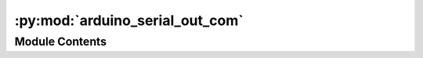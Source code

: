 :py:mod:`arduino_serial_out_com`
================================

.. py:module:: arduino_serial_out_com


Module Contents
---------------

.. py:data:: current_dir
   

   

.. py:data:: current_dir
   

   

.. py:data:: Exec
   

   Properties of the generated Node


.. py:data:: BaseName
   :annotation: = Arduino Serial Out

   

.. py:data:: NodeAttributeNames
   :annotation: = ['Parameters', 'Signal In']

   

.. py:data:: NodeAttributeType
   :annotation: = ['Static', 'Input']

   

.. py:data:: ParameterNames
   :annotation: = ['Visualisation', 'COM Port', 'Baud Rate']

   

.. py:data:: ParameterTypes
   :annotation: = ['bool', 'str', 'int']

   

.. py:data:: ParametersDefaultValues
   :annotation: = [False, 'COM4', 9600]

   

.. py:data:: WorkerDefaultExecutable
   

   

.. py:data:: arduino_serial_out_com
   

   

